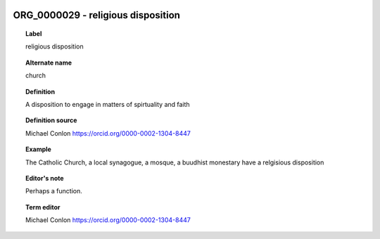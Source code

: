 
  .. _ORG_0000029:
  .. _religious disposition:
  .. index:: 
     single: ORG_0000029; religious disposition
     single: religious disposition; ORG_0000029

ORG_0000029 - religious disposition
====================================================================================

.. topic:: Label

    religious disposition

.. topic:: Alternate name

    church

.. topic:: Definition

    A disposition to engage in matters of spirtuality and faith

.. topic:: Definition source

    Michael Conlon https://orcid.org/0000-0002-1304-8447

.. topic:: Example

    The Catholic Church, a local synagogue, a mosque, a buudhist monestary have a relgisious disposition

.. topic:: Editor's note

    Perhaps a function.

.. topic:: Term editor

    Michael Conlon https://orcid.org/0000-0002-1304-8447

